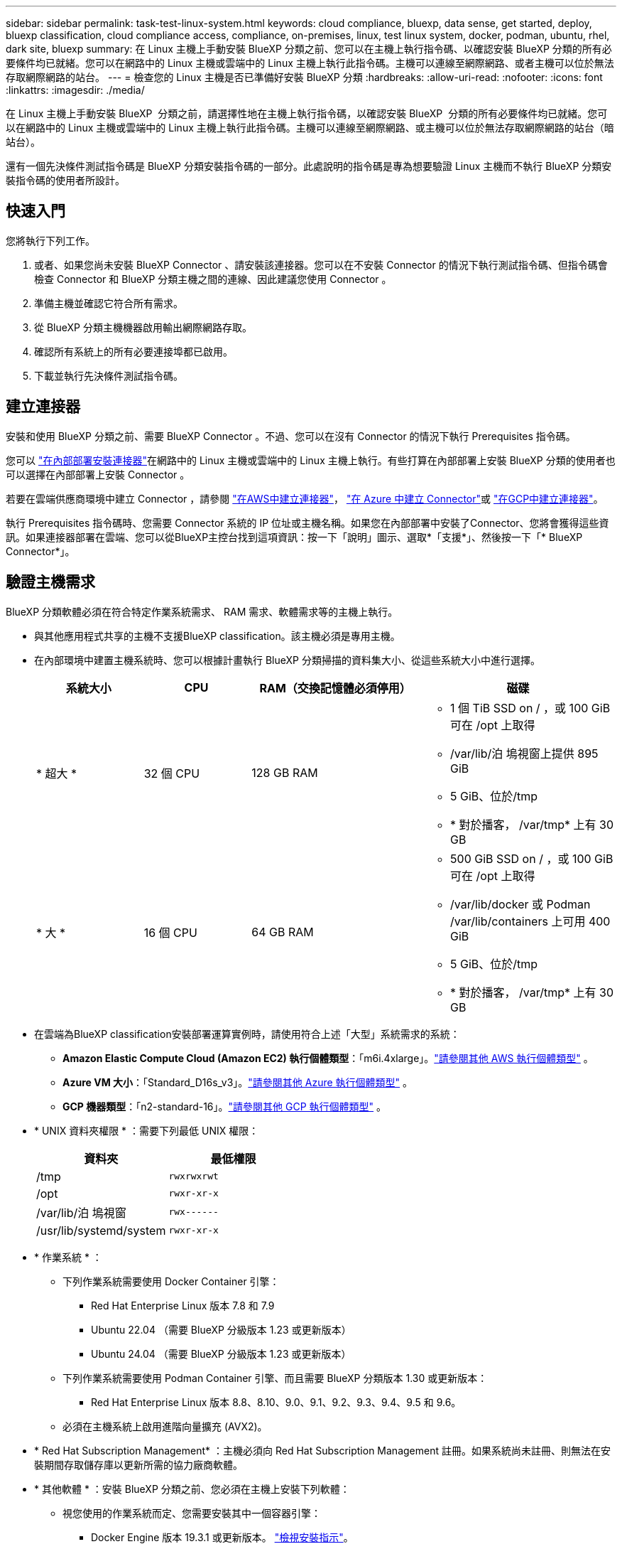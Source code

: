---
sidebar: sidebar 
permalink: task-test-linux-system.html 
keywords: cloud compliance, bluexp, data sense, get started, deploy, bluexp classification, cloud compliance access, compliance, on-premises, linux, test linux system, docker, podman, ubuntu, rhel, dark site, bluexp 
summary: 在 Linux 主機上手動安裝 BlueXP 分類之前、您可以在主機上執行指令碼、以確認安裝 BlueXP 分類的所有必要條件均已就緒。您可以在網路中的 Linux 主機或雲端中的 Linux 主機上執行此指令碼。主機可以連線至網際網路、或者主機可以位於無法存取網際網路的站台。 
---
= 檢查您的 Linux 主機是否已準備好安裝 BlueXP 分類
:hardbreaks:
:allow-uri-read: 
:nofooter: 
:icons: font
:linkattrs: 
:imagesdir: ./media/


[role="lead"]
在 Linux 主機上手動安裝 BlueXP  分類之前，請選擇性地在主機上執行指令碼，以確認安裝 BlueXP  分類的所有必要條件均已就緒。您可以在網路中的 Linux 主機或雲端中的 Linux 主機上執行此指令碼。主機可以連線至網際網路、或主機可以位於無法存取網際網路的站台（暗站台）。

還有一個先決條件測試指令碼是 BlueXP 分類安裝指令碼的一部分。此處說明的指令碼是專為想要驗證 Linux 主機而不執行 BlueXP 分類安裝指令碼的使用者所設計。



== 快速入門

您將執行下列工作。

. 或者、如果您尚未安裝 BlueXP Connector 、請安裝該連接器。您可以在不安裝 Connector 的情況下執行測試指令碼、但指令碼會檢查 Connector 和 BlueXP 分類主機之間的連線、因此建議您使用 Connector 。
. 準備主機並確認它符合所有需求。
. 從 BlueXP 分類主機機器啟用輸出網際網路存取。
. 確認所有系統上的所有必要連接埠都已啟用。
. 下載並執行先決條件測試指令碼。




== 建立連接器

安裝和使用 BlueXP 分類之前、需要 BlueXP Connector 。不過、您可以在沒有 Connector 的情況下執行 Prerequisites 指令碼。

您可以 https://docs.netapp.com/us-en/bluexp-setup-admin/task-quick-start-connector-on-prem.html["在內部部署安裝連接器"^]在網路中的 Linux 主機或雲端中的 Linux 主機上執行。有些打算在內部部署上安裝 BlueXP 分類的使用者也可以選擇在內部部署上安裝 Connector 。

若要在雲端供應商環境中建立 Connector ，請參閱 https://docs.netapp.com/us-en/bluexp-setup-admin/task-quick-start-connector-aws.html["在AWS中建立連接器"^]， https://docs.netapp.com/us-en/bluexp-setup-admin/task-quick-start-connector-azure.html["在 Azure 中建立 Connector"^]或 https://docs.netapp.com/us-en/bluexp-setup-admin/task-quick-start-connector-google.html["在GCP中建立連接器"^]。

執行 Prerequisites 指令碼時、您需要 Connector 系統的 IP 位址或主機名稱。如果您在內部部署中安裝了Connector、您將會獲得這些資訊。如果連接器部署在雲端、您可以從BlueXP主控台找到這項資訊：按一下「說明」圖示、選取*「支援*」、然後按一下「* BlueXP Connector*」。



== 驗證主機需求

BlueXP 分類軟體必須在符合特定作業系統需求、 RAM 需求、軟體需求等的主機上執行。

* 與其他應用程式共享的主機不支援BlueXP classification。該主機必須是專用主機。
* 在內部環境中建置主機系統時、您可以根據計畫執行 BlueXP 分類掃描的資料集大小、從這些系統大小中進行選擇。
+
[cols="17,17,27,31"]
|===
| 系統大小 | CPU | RAM（交換記憶體必須停用） | 磁碟 


| * 超大 * | 32 個 CPU | 128 GB RAM  a| 
** 1 個 TiB SSD on / ，或 100 GiB 可在 /opt 上取得
** /var/lib/泊 塢視窗上提供 895 GiB
** 5 GiB、位於/tmp
** * 對於播客， /var/tmp* 上有 30 GB




| * 大 * | 16 個 CPU | 64 GB RAM  a| 
** 500 GiB SSD on / ，或 100 GiB 可在 /opt 上取得
** /var/lib/docker 或 Podman /var/lib/containers 上可用 400 GiB
** 5 GiB、位於/tmp
** * 對於播客， /var/tmp* 上有 30 GB


|===
* 在雲端為BlueXP classification安裝部署運算實例時，請使用符合上述「大型」系統需求的系統：
+
** *Amazon Elastic Compute Cloud (Amazon EC2) 執行個體類型*：「m6i.4xlarge」。link:reference-instance-types.html#aws-instance-types["請參閱其他 AWS 執行個體類型"^] 。
** *Azure VM 大小*：「Standard_D16s_v3」。link:reference-instance-types.html#azure-instance-types["請參閱其他 Azure 執行個體類型"^] 。
** *GCP 機器類型*：「n2-standard-16」。link:reference-instance-types.html#gcp-instance-types["請參閱其他 GCP 執行個體類型"^] 。


* * UNIX 資料夾權限 * ：需要下列最低 UNIX 權限：
+
[cols="25,25"]
|===
| 資料夾 | 最低權限 


| /tmp | `rwxrwxrwt` 


| /opt | `rwxr-xr-x` 


| /var/lib/泊 塢視窗 | `rwx------` 


| /usr/lib/systemd/system | `rwxr-xr-x` 
|===
* * 作業系統 * ：
+
** 下列作業系統需要使用 Docker Container 引擎：
+
*** Red Hat Enterprise Linux 版本 7.8 和 7.9
*** Ubuntu 22.04 （需要 BlueXP 分級版本 1.23 或更新版本）
*** Ubuntu 24.04 （需要 BlueXP 分級版本 1.23 或更新版本）


** 下列作業系統需要使用 Podman Container 引擎、而且需要 BlueXP 分類版本 1.30 或更新版本：
+
*** Red Hat Enterprise Linux 版本 8.8、8.10、9.0、9.1、9.2、9.3、9.4、9.5 和 9.6。


** 必須在主機系統上啟用進階向量擴充 (AVX2)。


* * Red Hat Subscription Management* ：主機必須向 Red Hat Subscription Management 註冊。如果系統尚未註冊、則無法在安裝期間存取儲存庫以更新所需的協力廠商軟體。
* * 其他軟體 * ：安裝 BlueXP 分類之前、您必須在主機上安裝下列軟體：
+
** 視您使用的作業系統而定、您需要安裝其中一個容器引擎：
+
*** Docker Engine 版本 19.3.1 或更新版本。 https://docs.docker.com/engine/install/["檢視安裝指示"^]。
*** Podman 版本 4 或更新版本。若要安裝 Podman 、請輸入 (`sudo yum install podman netavark -y`）。






* Python 3.6 版或更新版本。 https://www.python.org/downloads/["檢視安裝指示"^]。
+
** *NTP 注意事項*： NetApp建議設定BlueXP classification以使用網路時間協定 (NTP) 服務。  BlueXP classification系統和連接器之間的時間必須同步。




* * Firewwalld 注意事項 * ：如果您打算使用 `firewalld`，建議您在安裝 BlueXP  分類之前先啟用。執行下列命令以進行設定 `firewalld`，使其與 BlueXP  分類相容：
+
....
firewall-cmd --permanent --add-service=http
firewall-cmd --permanent --add-service=https
firewall-cmd --permanent --add-port=80/tcp
firewall-cmd --permanent --add-port=8080/tcp
firewall-cmd --permanent --add-port=443/tcp
firewall-cmd --reload
....
+
如果您打算使用其他 BlueXP 分類主機做為掃描器節點（分散式機型）、請在此時將這些規則新增至主要系統：

+
....
firewall-cmd --permanent --add-port=2377/tcp
firewall-cmd --permanent --add-port=7946/udp
firewall-cmd --permanent --add-port=7946/tcp
firewall-cmd --permanent --add-port=4789/udp
....
+
請注意，每當您啟用或更新設定時，都必須重新啟動 Docker 或 Podman `firewalld` 。





== 從 BlueXP 分類啟用輸出網際網路存取

BlueXP 分類需要外傳網際網路存取。如果您的虛擬或實體網路使用 Proxy 伺服器進行網際網路存取、請確定 BlueXP 分類執行個體具有傳出網際網路存取權、以聯絡下列端點。


TIP: 如果站台中安裝的主機系統沒有網際網路連線、則不需要此區段。

[cols="43,57"]
|===
| 端點 | 目的 


| \https://api.bluexp.netapp.com | 與包括NetApp帳戶在內的BlueXP服務通訊。 


| https ： NetApp-cloud-account.auth0.com \https://auth0.com | 與BlueXP網站通訊以進行集中式使用者驗證。 


| https://support.compliance.api 。 BlueXP  。 NetApp 。 com/ \https://hub.docker.com \https://auth.docker.io \https://registry-1.docker.io \https://index.docker.io/ \https://dseasb33srnrn.cloudfront.net/ \https://production.cloudflare.docker.com/ | 提供軟體映像、資訊清單、範本的存取、以及傳送記錄和度量資料的功能。 


| https://support.compliance.api 。 BlueXP  。 NetApp 。 com/ | 讓 NetApp 能夠從稽核記錄串流資料。 


| https://github.com/docker \https://download.docker.com | 提供泊塢視窗安裝的必要套件。 


| \http://packages.ubuntu.com/ \http://archive.ubuntu.com | 提供 Ubuntu 安裝的必要套件。 
|===


== 確認已啟用所有必要的連接埠

您必須確保所有必要的連接埠都已開啟、以便在 Connector 、 BlueXP 分類、 Active Directory 和資料來源之間進行通訊。

[cols="25,25,50"]
|===
| 連線類型 | 連接埠 | 說明 


| Connector <> BlueXP 分類 | 8080 （ TCP ）、 443 （ TCP ）和 80 。9000 | Connector 的防火牆或路由規則必須允許透過連接埠 443 進出的流量進出 BlueXP 分類執行個體。請確定連接埠8080已開啟、以便您在BlueXP中查看安裝進度。如果在 Linux 主機上使用防火牆、則 Ubuntu 伺服器內部程序需要連接埠 9000 。 


| 連接器<> ONTAP -叢集（NAS） | 443（TCP）  a| 
BlueXP會使用ONTAP HTTPS探索叢集。如果您使用自訂防火牆原則、 Connector 主機必須允許透過連接埠 443 進行輸出 HTTPS 存取。如果連接器位於雲端、則預先定義的防火牆或路由規則會允許所有傳出通訊。

|===


== 執行 BlueXP 分類先決條件指令碼

請依照下列步驟執行 BlueXP 分類先決條件指令碼。

https://youtu.be/5ONowfPWkFs?si=QLGUw8mqPrz9qs4B["觀看此影片"^]以瞭解如何執行 Prerequisites 指令碼並解譯結果。

.開始之前
* 驗證您的 Linux 系統是否符合<<驗證主機需求,主機需求>>。
* 確認系統已安裝兩個必要的軟體套件（ Docker Engine 或 Podman 和 Python 3 ）。
* 請確定您擁有Linux系統的root權限。


.步驟
. 從下載 BlueXP  分類先決條件指令碼 https://mysupport.netapp.com/site/products/all/details/cloud-data-sense/downloads-tab/["NetApp 支援網站"^]。您應該選擇的檔案名稱為 * 獨立式 - 必要的 - 測試者 - <version> * 。
. 將檔案複製到您打算使用的 Linux 主機（使用 `scp`或其他方法）。
. 指派執行指令碼的權限。
+
[source, cli]
----
chmod +x standalone-pre-requisite-tester-v1.25.0
----
. 使用下列命令執行指令碼。
+
[source, cli]
----
 ./standalone-pre-requisite-tester-v1.25.0 <--darksite>
----
+
只有在沒有網際網路存取權的主機上執行指令碼時、才新增選項「 ---變 暗站台」。當主機未連線至網際網路時、會略過某些必要測試。

. 指令碼會提示您輸入 BlueXP 分類主機的 IP 位址。
+
** 輸入 IP 位址或主機名稱。


. 指令碼會提示您是否已安裝 BlueXP Connector 。
+
** 如果您沒有安裝 Connector 、請輸入 * N* 。
** 如果您有安裝的 Connector 、請輸入 * Y* 。然後輸入 BlueXP Connector 的 IP 位址或主機名稱、讓測試指令碼可以測試這項連線功能。


. 指令碼會在系統上執行各種測試、並在執行過程中顯示結果。完成後，它會將工作階段記錄寫入目錄中的 `/opt/netapp/install_logs`檔案 `prerequisites-test-<timestamp>.log`。


.結果
如果所有先決條件測試都成功執行、您可以在準備就緒時、在主機上安裝 BlueXP 分類。

如果發現任何問題、則會將其歸類為「建議」或「必要」以進行修正。建議的問題通常是讓 BlueXP 分類掃描和分類工作執行速度變慢的項目。這些項目不需要修正、但您可能想解決這些問題。

如果您有任何「必要」問題、您應該修正這些問題、然後再次執行 Prerequisites 測試指令碼。
